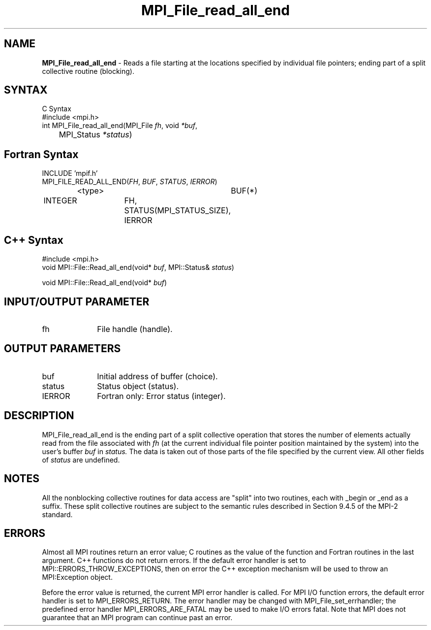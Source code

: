 .\" Copyright 2006-2008 Sun Microsystems, Inc.
.\" Copyright (c) 1996 Thinking Machines Corporation
.TH MPI_File_read_all_end 3 "Mar 16, 2011" "1.5.3" "Open MPI"
.SH NAME
\fBMPI_File_read_all_end\fP \- Reads a file starting at the locations specified by individual file pointers; ending part of a split collective routine (blocking). 

.SH SYNTAX
.ft R
.nf
C Syntax
    #include <mpi.h>
    int MPI_File_read_all_end(MPI_File \fIfh\fP, void \fI*buf\fP, 
	MPI_Status \fI*status\fP)

.fi
.SH Fortran Syntax
.nf
    INCLUDE 'mpif.h'
    MPI_FILE_READ_ALL_END(\fIFH\fP, \fIBUF\fP, \fISTATUS\fP,\fI IERROR\fP)
		<type>		BUF(*)
        	INTEGER		FH, STATUS(MPI_STATUS_SIZE), IERROR

.fi
.SH C++ Syntax
.nf
#include <mpi.h>
void MPI::File::Read_all_end(void* \fIbuf\fP, MPI::Status& \fIstatus\fP)

void MPI::File::Read_all_end(void* \fIbuf\fP)

.fi
.SH INPUT/OUTPUT PARAMETER
.ft R
.TP 1i
fh    
File handle (handle).

.SH OUTPUT PARAMETERS
.ft R
.TP 1i
buf
Initial address of buffer (choice).
.ft R
.TP 1i
status
Status object (status). 
.TP 1i
IERROR
Fortran only: Error status (integer). 

.SH DESCRIPTION
.ft R
MPI_File_read_all_end is the ending part of a split collective operation that stores the number of elements actually read from the file associated with 
.I fh
(at the current individual file pointer position maintained by the system) 
into the user's buffer 
.I buf
in 
.I status.
The data is taken out of those parts of the
file specified by the current view. All other fields of 
.I status
are undefined.

.SH NOTES
.ft R
All the nonblocking collective routines for data access are "split" into two routines, each with _begin or _end as a suffix. These split collective routines are subject to the semantic rules described in Section 9.4.5 of the MPI-2 standard. 

.SH ERRORS
Almost all MPI routines return an error value; C routines as the value of the function and Fortran routines in the last argument. C++ functions do not return errors. If the default error handler is set to MPI::ERRORS_THROW_EXCEPTIONS, then on error the C++ exception mechanism will be used to throw an MPI:Exception object.
.sp
Before the error value is returned, the current MPI error handler is
called. For MPI I/O function errors, the default error handler is set to MPI_ERRORS_RETURN. The error handler may be changed with MPI_File_set_errhandler; the predefined error handler MPI_ERRORS_ARE_FATAL may be used to make I/O errors fatal. Note that MPI does not guarantee that an MPI program can continue past an error.  

